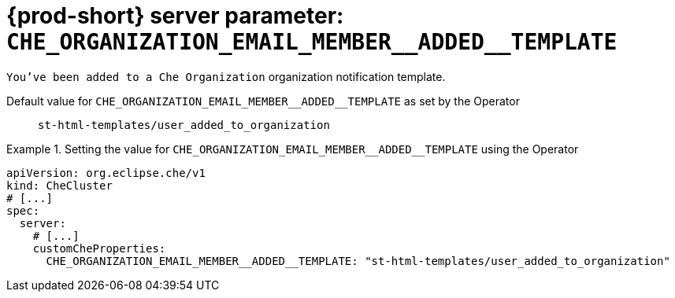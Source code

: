  
[id="{prod-id-short}-server-parameter-che_organization_email_member__added__template_{context}"]
= {prod-short} server parameter: `+CHE_ORGANIZATION_EMAIL_MEMBER__ADDED__TEMPLATE+`

// FIXME: Fix the language and remove the  vale off statement.
// pass:[<!-- vale off -->]

`You've been added to a Che Organization` organization notification template.

// Default value for `+CHE_ORGANIZATION_EMAIL_MEMBER__ADDED__TEMPLATE+`:: `+st-html-templates/user_added_to_organization+`

// If the Operator sets a different value, uncomment and complete following block:
Default value for `+CHE_ORGANIZATION_EMAIL_MEMBER__ADDED__TEMPLATE+` as set by the Operator:: `+st-html-templates/user_added_to_organization+`

ifeval::["{project-context}" == "che"]
// If Helm sets a different default value, uncomment and complete following block:
Default value for `+CHE_ORGANIZATION_EMAIL_MEMBER__ADDED__TEMPLATE+` as set using the `configMap`:: `+st-html-templates/user_added_to_organization+`
endif::[]

// FIXME: If the parameter can be set with the simpler syntax defined for CheCluster Custom Resource, replace it here

.Setting the value for `+CHE_ORGANIZATION_EMAIL_MEMBER__ADDED__TEMPLATE+` using the Operator
====
[source,yaml]
----
apiVersion: org.eclipse.che/v1
kind: CheCluster
# [...]
spec:
  server:
    # [...]
    customCheProperties:
      CHE_ORGANIZATION_EMAIL_MEMBER__ADDED__TEMPLATE: "st-html-templates/user_added_to_organization"
----
====



